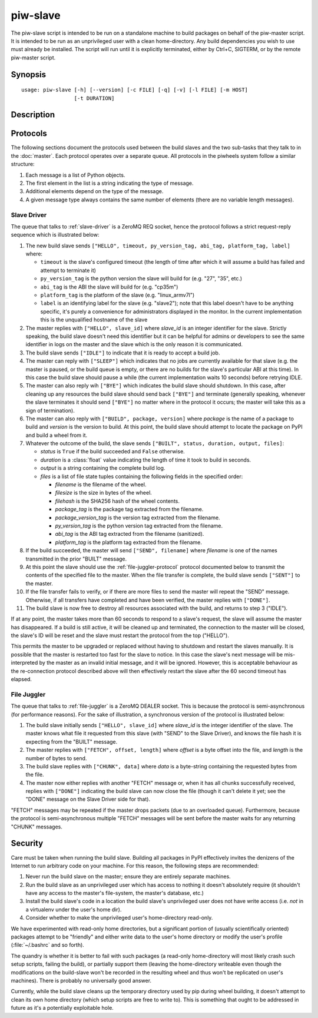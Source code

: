 =========
piw-slave
=========

The piw-slave script is intended to be run on a standalone machine to build
packages on behalf of the piw-master script. It is intended to be run as an
unprivileged user with a clean home-directory. Any build dependencies you wish
to use must already be installed. The script will run until it is explicitly
terminated, either by Ctrl+C, SIGTERM, or by the remote piw-master script.


Synopsis
========

::

    usage: piw-slave [-h] [--version] [-c FILE] [-q] [-v] [-l FILE] [-m HOST]
                     [-t DURATION]

Description
===========

.. program:: piw-slave

.. option:: -h, --help

    show this help message and exit

.. option:: --version

    show program's version number and exit

.. option:: -c FILE, --configuration FILE

    Specify a configuration file to load

.. option:: -q, --quiet

    produce less console output

.. option:: -v, --verbose

    produce more console output

.. option:: -l FILE, --log-file FILE

    log messages to the specified file

.. option:: -m HOST, --master HOST

    The IP address or hostname of the master server (default: localhost)

.. option:: -t DURATION, --timeout DURATION

    The time to wait before assuming a build has failed; (default: 3h)


Protocols
=========

The following sections document the protocols used between the build slaves and
the two sub-tasks that they talk to in the :doc:`master`. Each protocol
operates over a separate queue. All protocols in the piwheels system follow a
similar structure:

1. Each message is a list of Python objects.

2. The first element in the list is a string indicating the type of message.

3. Additional elements depend on the type of the message.

4. A given message type always contains the same number of elements (there are
   no variable length messages).


Slave Driver
------------

The queue that talks to :ref:`slave-driver` is a ZeroMQ REQ socket, hence the
protocol follows a strict request-reply sequence which is illustrated below:

.. image:: slave_protocol.*
    :align: center

1. The new build slave sends ``["HELLO", timeout, py_version_tag, abi_tag,
   platform_tag, label]`` where:

   * ``timeout`` is the slave's configured timeout (the length of time after
     which it will assume a build has failed and attempt to terminate it)

   * ``py_version_tag`` is the python version the slave will build for
     (e.g. "27", "35", etc.)

   * ``abi_tag`` is the ABI the slave will build for (e.g. "cp35m")

   * ``platform_tag`` is the platform of the slave (e.g. "linux_armv7l")

   * ``label`` is an identifying label for the slave (e.g. "slave2"); note
     that this label doesn't have to be anything specific, it's purely a
     convenience for administrators displayed in the monitor. In the current
     implementation this is the unqualified hostname of the slave

2. The master replies with ``["HELLO", slave_id]`` where *slave_id* is an
   integer identifier for the slave. Strictly speaking, the build slave doesn't
   need this identifier but it can be helpful for admins or developers to see
   the same identifier in logs on the master and the slave which is the only
   reason it is communicated.

3. The build slave sends ``["IDLE"]`` to indicate that it is ready to accept a
   build job.

4. The master can reply with ``["SLEEP"]`` which indicates that no jobs are
   currently available for that slave (e.g. the master is paused, or the build
   queue is empty, or there are no builds for the slave's particular ABI at
   this time). In this case the build slave should pause a while (the current
   implementation waits 10 seconds) before retrying IDLE.

5. The master can also reply wih ``["BYE"]`` which indicates the build slave
   should shutdown. In this case, after cleaning up any resources the build
   slave should send back ``["BYE"]`` and terminate (generally speaking,
   whenever the slave terminates it should send ``["BYE"]`` no matter where in
   the protocol it occurs; the master will take this as a sign of termination).

6. The master can also reply with ``["BUILD", package, version]`` where
   *package* is the name of a package to build and *version* is the version
   to build. At this point, the build slave should attempt to locate the
   package on PyPI and build a wheel from it.

7. Whatever the outcome of the build, the slave sends ``["BUILT", status,
   duration, output, files]``:

   * *status* is ``True`` if the build succeeded and ``False`` otherwise.

   * *duration* is a :class:`float` value indicating the length of time it took
     to build in seconds.

   * *output* is a string containing the complete build log.

   * *files* is a list of file state tuples containing the following fields
     in the specified order:

     - *filename* is the filename of the wheel.

     - *filesize* is the size in bytes of the wheel.

     - *filehash* is the SHA256 hash of the wheel contents.

     - *package_tag* is the package tag extracted from the filename.

     - *package_version_tag* is the version tag extracted from the filename.

     - *py_version_tag* is the python version tag extracted from the
       filename.

     - *abi_tag* is the ABI tag extracted from the filename (sanitized).

     - *platform_tag* is the platform tag extracted from the filename.

8. If the build succeeded, the master will send ``["SEND", filename]`` where
   *filename* is one of the names transmitted in the prior "BUILT" message.

9. At this point the slave should use the :ref:`file-juggler-protocol` protocol
   documented below to transmit the contents of the specified file to the
   master. When the file transfer is complete, the build slave sends
   ``["SENT"]`` to the master.

10. If the file transfer fails to verify, or if there are more files to send
    the master will repeat the "SEND" message. Otherwise, if all transfers have
    completed and have been verified, the master replies with ``["DONE"]``.

11. The build slave is now free to destroy all resources associated with the
    build, and returns to step 3 ("IDLE").

If at any point, the master takes more than 60 seconds to respond to a slave's
request, the slave will assume the master has disappeared. If a build is still
active, it will be cleaned up and terminated, the connection to the master will
be closed, the slave's ID will be reset and the slave must restart the protocol
from the top ("HELLO").

This permits the master to be upgraded or replaced without having to shutdown
and restart the slaves manually. It is possible that the master is restarted
too fast for the slave to notice. In this case the slave's next message will be
mis-interpreted by the master as an invalid initial message, and it will be
ignored. However, this is acceptable behaviour as the re-connection protocol
described above will then effectively restart the slave after the 60 second
timeout has elapsed.


.. _file-juggler-protocol:

File Juggler
------------

The queue that talks to :ref:`file-juggler` is a ZeroMQ DEALER socket. This is
because the protocol is semi-asynchronous (for performance reasons). For the
sake of illustration, a synchronous version of the protocol is illustrated
below:

.. image:: file_protocol.*
    :align: center

1. The build slave initially sends ``["HELLO", slave_id]`` where *slave_id* is
   the integer identifier of the slave. The master knows what file it requested
   from this slave (with "SEND" to the Slave Driver), and knows the file hash
   it is expecting from the "BUILT" message.

2. The master replies with ``["FETCH", offset, length]`` where *offset* is a
   byte offset into the file, and *length* is the number of bytes to send.

3. The build slave replies with ``["CHUNK", data]`` where *data* is a
   byte-string containing the requested bytes from the file.

4. The master now either replies with another "FETCH" message or, when it has
   all chunks successfully received, replies with ``["DONE"]`` indicating the
   build slave can now close the file (though it can't delete it yet; see
   the "DONE" message on the Slave Driver side for that).

"FETCH" messages may be repeated if the master drops packets (due to an
overloaded queue). Furthermore, because the protocol is semi-asynchronous
multiple "FETCH" messages will be sent before the master waits for any
returning "CHUNK" messages.


Security
========

Care must be taken when running the build slave. Building all packages in PyPI
effectively invites the denizens of the Internet to run arbitrary code on your
machine. For this reason, the following steps are recommended:

1. Never run the build slave on the master; ensure they are entirely separate
   machines.

2. Run the build slave as an unprivileged user which has access to nothing it
   doesn't absolutely require (it shouldn't have any access to the master's
   file-system, the master's database, etc.)

3. Install the build slave's code in a location the build slave's unprivileged
   user does not have write access (i.e. *not* in a virtualenv under the user's
   home dir).

4. Consider whether to make the unprivileged user's home-directory read-only.

We have experimented with read-only home directories, but a significant portion
of (usually scientifically oriented) packages attempt to be "friendly" and
either write data to the user's home directory or modify the user's profile
(:file:`~/.bashrc` and so forth).

The quandry is whether it is better to fail with such packages (a read-only
home-directory will most likely crash such setup scripts, failing the build),
or partially support them (leaving the home-directory writeable even though the
modifications on the build-slave won't be recorded in the resulting wheel and
thus won't be replicated on user's machines). There is probably no universally
good answer.

Currently, while the build slave cleans up the temporary directory used by pip
during wheel building, it doesn't attempt to clean its own home directory
(which setup scripts are free to write to). This is something that ought to be
addressed in future as it's a potentially exploitable hole.

